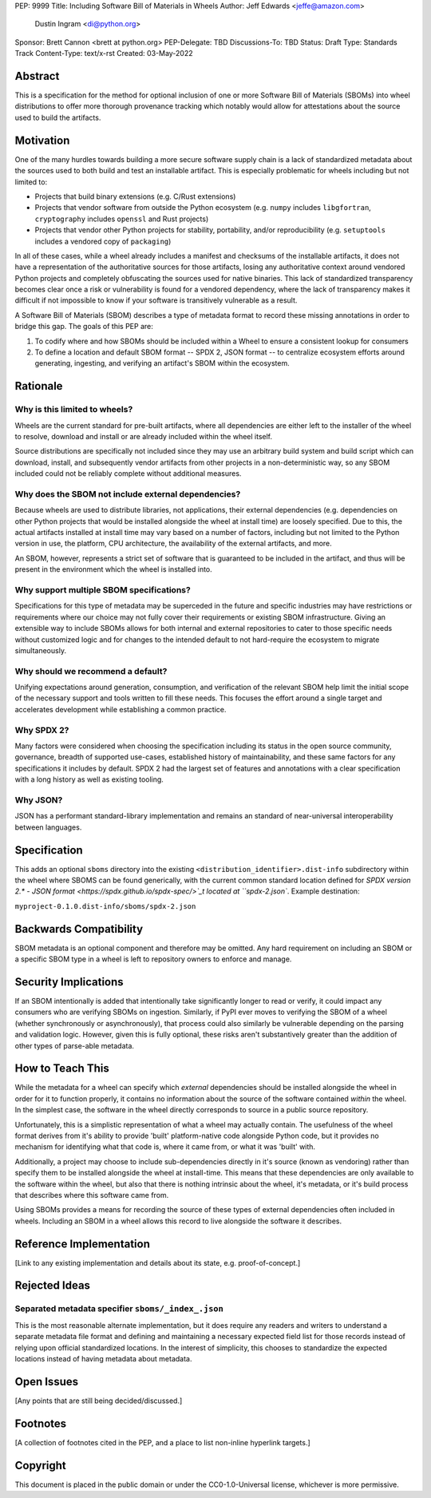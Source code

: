 PEP: 9999
Title: Including Software Bill of Materials in Wheels
Author: Jeff Edwards <jeffe@amazon.com>
        Dustin Ingram <di@python.org>
Sponsor: Brett Cannon <brett at python.org>
PEP-Delegate: TBD
Discussions-To: TBD
Status: Draft
Type: Standards Track
Content-Type: text/x-rst
Created: 03-May-2022


Abstract
========

This is a specification for the method for optional inclusion of one or more
Software Bill of Materials (SBOMs) into wheel distributions to offer more
thorough provenance tracking which notably would allow for attestations about
the source used to build the artifacts.


Motivation
==========

One of the many hurdles towards building a more secure software supply chain is
a lack of standardized metadata about the sources used to both build and test
an installable artifact. This is especially problematic for wheels including
but not limited to:

* Projects that build binary extensions (e.g. C/Rust extensions)

* Projects that vendor software from outside the Python ecosystem (e.g.
  ``numpy`` includes ``libgfortran``, ``cryptography`` includes ``openssl`` and
  Rust projects)

* Projects that vendor other Python projects for stability, portability, and/or
  reproducibility (e.g. ``setuptools`` includes a vendored copy of ``packaging``)

In all of these cases, while a wheel already includes a manifest and checksums
of the installable artifacts, it does not have a representation of the
authoritative sources for those artifacts, losing any authoritative context
around vendored Python projects and completely obfuscating the sources used for
native binaries. This lack of standardized transparency becomes clear once a
risk or vulnerability is found for a vendored dependency, where the lack of
transparency makes it difficult if not impossible to know if your software is
transitively vulnerable as a result.

A Software Bill of Materials (SBOM) describes a type of metadata format to
record these missing annotations in order to bridge this gap. The goals of
this PEP are:

#. To codify where and how SBOMs should be included within a Wheel to ensure a
   consistent lookup for consumers

#. To define a location and default SBOM format -- SPDX 2, JSON format -- to
   centralize ecosystem efforts around generating, ingesting, and verifying an
   artifact's SBOM within the ecosystem.


Rationale
=========

Why is this limited to wheels?
------------------------------

Wheels are the current standard for pre-built artifacts, where all dependencies
are either left to the installer of the wheel to resolve, download and install
or are already included within the wheel itself.

Source distributions are specifically not included since they may use an
arbitrary build system and build script which can download, install, and
subsequently vendor artifacts from other projects in a non-deterministic way,
so any SBOM included could not be reliably complete without additional
measures.


Why does the SBOM not include external dependencies?
----------------------------------------------------

Because wheels are used to distribute libraries, not applications, their
external dependencies (e.g. dependencies on other Python projects that would be
installed alongside the wheel at install time) are loosely specified. Due to
this, the actual artifacts installed at install time may vary based on a number
of factors, including but not limited to the Python version in use, the
platform, CPU architecture, the availability of the external artifacts, and
more.

An SBOM, however, represents a strict set of software that is guaranteed to be
included in the artifact, and thus will be present in the environment which the
wheel is installed into.


Why support multiple SBOM specifications?
-----------------------------------------

Specifications for this type of metadata may be superceded in the future and
specific industries may have restrictions or requirements where our choice may
not fully cover their requirements or existing SBOM infrastructure. Giving an
extensible way to include SBOMs allows for both internal and external
repositories to cater to those specific needs without customized logic and for
changes to the intended default to not hard-require the ecosystem to migrate
simultaneously.

Why should we recommend a default?
----------------------------------

Unifying expectations around generation, consumption, and verification of the
relevant SBOM help limit the initial scope of the necessary support and tools
written to fill these needs. This focuses the effort around a single target and
accelerates development while establishing a common practice.

Why SPDX 2?
-----------

Many factors were considered when choosing the specification including its
status in the open source community, governance, breadth of supported
use-cases, established history of maintainability, and these same factors for
any specifications it includes by default. SPDX 2 had the largest set of
features and annotations with a clear specification with a long history as well
as existing tooling.

Why JSON?
---------

JSON has a performant standard-library implementation and remains an standard
of near-universal interoperability between languages.

Specification
=============

This adds an optional ``sboms`` directory into the existing
``<distribution_identifier>.dist-info`` subdirectory within the wheel where
SBOMS can be found generically, with the current common standard location
defined for `SPDX version 2.* - JSON format
<https://spdx.github.io/spdx-spec/>`_t  located at ``spdx-2.json``. Example
destination:

``myproject-0.1.0.dist-info/sboms/spdx-2.json``


Backwards Compatibility
=======================

SBOM metadata is an optional component and therefore may be omitted. Any hard
requirement on including an SBOM or a specific SBOM type in a wheel is left to
repository owners to enforce and manage.


Security Implications
=====================

If an SBOM intentionally is added that intentionally take significantly longer
to read or verify, it could impact any consumers who are verifying SBOMs on
ingestion. Similarly, if PyPI ever moves to verifying the SBOM of a wheel
(whether synchronously or asynchronously), that process could also similarly be
vulnerable depending on the parsing and validation logic. However, given this
is fully optional, these risks aren't substantively greater than the addition
of other types of parse-able metadata.


How to Teach This
=================

While the metadata for a wheel can specify which *external* dependencies
should be installed alongside the wheel in order for it to function properly,
it contains no information about the source of the software contained *within*
the wheel. In the simplest case, the software in the wheel directly corresponds
to source in a public source repository.

Unfortunately, this is a simplistic representation of what a wheel may actually
contain. The usefulness of the wheel format derives from it's ability to
provide 'built' platform-native code alongside Python code, but it provides no
mechanism for identifying what that code is, where it came from, or what it was
'built' with.

Additionally, a project may choose to include sub-dependencies directly in it's
source (known as vendoring) rather than specify them to be installed alongside
the wheel at install-time. This means that these dependencies are only
available to the software within the wheel, but also that there is nothing
intrinsic about the wheel, it's metadata, or it's build process that describes
where this software came from.

Using SBOMs provides a means for recording the source of these types of
external dependencies often included in wheels. Including an SBOM in a wheel
allows this record to live alongside the software it describes.


Reference Implementation
========================

[Link to any existing implementation and details about its state, e.g.
proof-of-concept.]


Rejected Ideas
==============

Separated metadata specifier ``sboms/_index_.json``
---------------------------------------------------
This is the most reasonable alternate implementation, but it does require any
readers and writers to understand a separate metadata file format and defining
and maintaining a necessary expected field list for those records instead of
relying upon official standardized locations. In the interest of simplicity,
this chooses to standardize the expected locations instead of having metadata
about metadata.


Open Issues
===========

[Any points that are still being decided/discussed.]


Footnotes
=========

[A collection of footnotes cited in the PEP, and a place to list non-inline
hyperlink targets.]


Copyright
=========

This document is placed in the public domain or under the
CC0-1.0-Universal license, whichever is more permissive.
